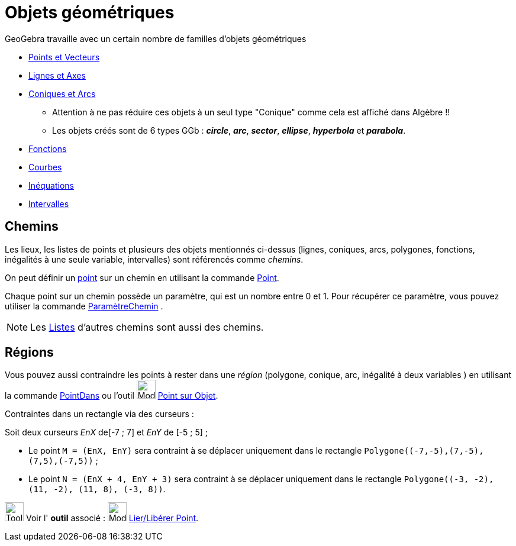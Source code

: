 = Objets géométriques
:page-en: Geometric_Objects
ifdef::env-github[:imagesdir: /fr/modules/ROOT/assets/images]

GeoGebra travaille avec un certain nombre de familles d'objets géométriques

* xref:/Points_et_Vecteurs.adoc[Points et Vecteurs]
* xref:/Lignes_et_Axes.adoc[Lignes et Axes]
* xref:/Coniques.adoc[Coniques et Arcs]
** Attention à ne pas réduire ces objets à un seul type "Conique" comme cela est affiché dans Algèbre !!
** Les objets créés sont de 6 types GGb : *_circle_*, *_arc_*, *_sector_*, *_ellipse_*, *_hyperbola_* et *_parabola_*.
* xref:/Fonctions.adoc[Fonctions]
* xref:/Courbes.adoc[Courbes]
* xref:/Inéquations.adoc[Inéquations]
* xref:/Intervalles.adoc[Intervalles]


== Chemins

Les lieux, les listes de points et plusieurs des objets mentionnés ci-dessus (lignes, coniques, arcs, polygones, fonctions, inégalités à une seule
variable, intervalles) sont référencés comme _chemins_.

On peut définir un xref:/Points_et_Vecteurs.adoc[point] sur un chemin en utilisant la commande xref:/commands/Point.adoc[Point].

Chaque point sur un chemin possède un paramètre, qui est un nombre entre 0 et 1. Pour récupérer ce paramètre, vous pouvez
utiliser la commande xref:/commands/ParamètreChemin.adoc[ParamètreChemin] .

[NOTE]
====

Les xref:/Listes.adoc[Listes] d'autres chemins sont aussi des chemins.

====

== Régions

Vous pouvez aussi contraindre les points à rester dans une _région_ (polygone, conique, arc, inégalité à deux variables
) en utilisant la commande xref:/commands/PointDans.adoc[PointDans] ou l'outil image:Mode_pointonobject.png[Mode
pointonobject.png,width=32,height=32] xref:/tools/Point_sur_Objet.adoc[Point sur Objet].

[EXAMPLE]
====
Contraintes dans un rectangle via des curseurs :

Soit deux curseurs _EnX_ de[-7 ; 7] et _EnY_ de [-5 ; 5] ;

* Le point `++M = (EnX, EnY)++` sera contraint à se déplacer uniquement dans le rectangle `++Polygone((-7,-5),(7,-5),(7,5),(-7,5))++` ;
* Le point `++N = (EnX + 4, EnY + 3)++` sera contraint à se déplacer uniquement dans le rectangle `++Polygone((-3, -2), (11, -2), (11, 8), (-3, 8))++`.
====


image:Tool_tool.png[Tool tool.png,width=32,height=32] Voir l' *outil* associé : image:Mode_attachdetachpoint.png[Mode
attachdetachpoint.png,width=32,height=32] xref:/tools/Lier_Libérer_Point.adoc[Lier/Libérer Point].
